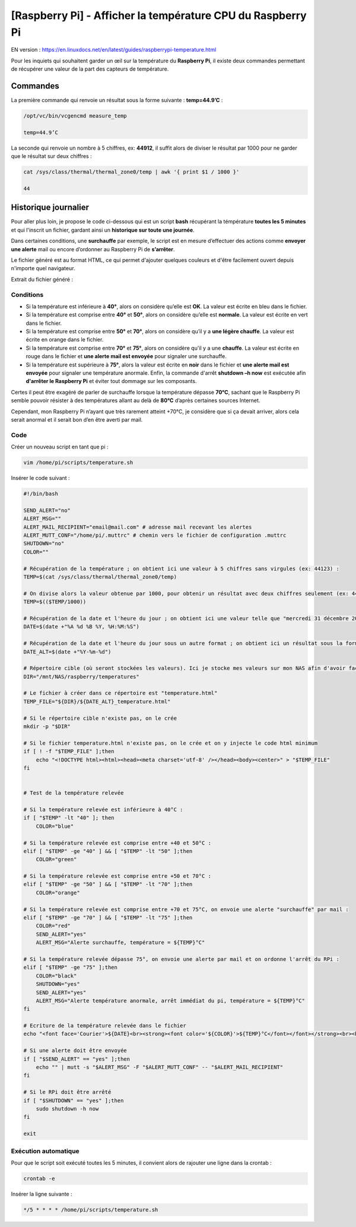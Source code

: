 ===========================================
[Raspberry Pi] - Afficher la température CPU du Raspberry Pi
===========================================

EN version : https://en.linuxdocs.net/en/latest/guides/raspberrypi-temperature.html

Pour les inquiets qui souhaitent garder un œil sur la température du **Raspberry Pi**, il existe deux commandes permettant de récupérer une valeur de la part des capteurs de température.

.. image:: https://raw.githubusercontent.com/lbr38/documentation/main/docs/images/raspberrypi/thermal.png

Commandes
=========

La première commande qui renvoie un résultat sous la forme suivante : **temp=44.9’C** :

..  code-block:: shell

    /opt/vc/bin/vcgencmd measure_temp

    temp=44.9’C

La seconde qui renvoie un nombre à 5 chiffres, ex: **44912**, il suffit alors de diviser le résultat par 1000 pour ne garder que le résultat sur deux chiffres :

..  code-block:: shell

    cat /sys/class/thermal/thermal_zone0/temp | awk '{ print $1 / 1000 }'

    44

Historique journalier
=====================

Pour aller plus loin, je propose le code ci-dessous qui est un script **bash** récupérant la témpérature **toutes les 5 minutes** et qui l'inscrit un fichier, gardant ainsi un **historique sur toute une journée**.

Dans certaines conditions, une **surchauffe** par exemple, le script est en mesure d’effectuer des actions comme **envoyer une alerte** mail ou encore d’ordonner au Raspberry Pi de **s’arrêter**.

Le fichier généré est au format HTML, ce qui permet d'ajouter quelques couleurs et d'être facilement ouvert depuis n'importe quel navigateur.

Extrait du fichier généré :

.. image:: https://raw.githubusercontent.com/lbr38/documentation/main/docs/images/raspberrypi/temp_repport.png

Conditions
----------

.. role:: bluetext
.. role:: greentext
.. role:: orangetext
.. role:: redtext

- Si la température est inférieure à **40°**, alors on considère qu’elle est **OK**. La valeur est écrite en :bluetext:`bleu` dans le fichier.
- Si la température est comprise entre **40°** et **50°**, alors on considère qu’elle est **normale**. La valeur est écrite en :greentext:`vert` dans le fichier.
- Si la température est comprise entre **50°** et **70°**, alors on considère qu’il y a **une légère chauffe**. La valeur est écrite en :orangetext:`orange` dans le fichier.
- Si la température est comprise entre **70°** et **75°**, alors on considère qu'il y a une **chauffe**. La valeur est écrite en :redtext:`rouge` dans le fichier et **une alerte mail est envoyée** pour signaler une surchauffe.
- Si la température est supérieure à **75°**, alors la valeur est écrite en **noir** dans le fichier et **une alerte mail est envoyée** pour signaler une température anormale. Enfin, la commande d'arrêt **shutdown –h now** est exécutée afin **d'arrêter le Raspberry Pi** et éviter tout dommage sur les composants.

Certes il peut être exagéré de parler de surchauffe lorsque la température dépasse **70°C**, sachant que le Raspberry Pi semble pouvoir résister à des températures allant au delà de **80°C** d’après certaines sources Internet.

Cependant, mon Raspberry Pi n’ayant que très rarement atteint +70°C, je considère que si ça devait arriver, alors cela serait anormal et il serait bon d’en être averti par mail.

Code
----

Créer un nouveau script en tant que pi :

..  code-block:: shell

    vim /home/pi/scripts/temperature.sh

Insérer le code suivant :

..  code-block:: shell

    #!/bin/bash

    SEND_ALERT="no"
    ALERT_MSG=""
    ALERT_MAIL_RECIPIENT="email@mail.com" # adresse mail recevant les alertes
    ALERT_MUTT_CONF="/home/pi/.muttrc" # chemin vers le fichier de configuration .muttrc
    SHUTDOWN="no"
    COLOR=""

    # Récupération de la température ; on obtient ici une valeur à 5 chiffres sans virgules (ex: 44123) :
    TEMP=$(cat /sys/class/thermal/thermal_zone0/temp)

    # On divise alors la valeur obtenue par 1000, pour obtenir un résultat avec deux chiffres seulement (ex: 44) :
    TEMP=$(($TEMP/1000))

    # Récupération de la date et l'heure du jour ; on obtient ici une valeur telle que "mercredi 31 décembre 2014, 00:15:01" :
    DATE=$(date +"%A %d %B %Y, %H:%M:%S")

    # Récupération de la date et l'heure du jour sous un autre format ; on obtient ici un résultat sous la forme suivante : AAAA-MM-DD :
    DATE_ALT=$(date +"%Y-%m-%d")

    # Répertoire cible (où seront stockées les valeurs). Ici je stocke mes valeurs sur mon NAS afin d'avoir facilement accès aux fichiers générés :
    DIR="/mnt/NAS/raspberry/temperatures"

    # Le fichier à créer dans ce répertoire est "temperature.html"
    TEMP_FILE="${DIR}/${DATE_ALT}_temperature.html"

    # Si le répertoire cible n'existe pas, on le crée
    mkdir -p "$DIR"

    # Si le fichier temperature.html n'existe pas, on le crée et on y injecte le code html minimum
    if [ ! -f "$TEMP_FILE" ];then
        echo "<!DOCTYPE html><html><head><meta charset='utf-8' /></head><body><center>" > "$TEMP_FILE"
    fi


    # Test de la température relevée

    # Si la température relevée est inférieure à 40°C :
    if [ "$TEMP" -lt "40" ]; then
        COLOR="blue"

    # Si la température relevée est comprise entre +40 et 50°C :
    elif [ "$TEMP" -ge "40" ] && [ "$TEMP" -lt "50" ];then
        COLOR="green"

    # Si la température relevée est comprise entre +50 et 70°C :
    elif [ "$TEMP" -ge "50" ] && [ "$TEMP" -lt "70" ];then
        COLOR="orange"

    # Si la température relevée est comprise entre +70 et 75°C, on envoie une alerte "surchauffe" par mail :
    elif [ "$TEMP" -ge "70" ] && [ "$TEMP" -lt "75" ];then
        COLOR="red"
        SEND_ALERT="yes"
        ALERT_MSG="Alerte surchauffe, température = ${TEMP}°C"

    # Si la température relevée dépasse 75°, on envoie une alerte par mail et on ordonne l'arrêt du RPi :
    elif [ "$TEMP" -ge "75" ];then
        COLOR="black"
        SHUTDOWN="yes"
        SEND_ALERT="yes"
        ALERT_MSG="Alerte température anormale, arrêt immédiat du pi, température = ${TEMP}°C"
    fi

    # Ecriture de la température relevée dans le fichier
    echo "<font face='Courier'>${DATE}<br><strong><font color='${COLOR}'>${TEMP}°C</font></font></strong><br><br>" >> "$TEMP_FILE"

    # Si une alerte doit être envoyée
    if [ "$SEND_ALERT" == "yes" ];then
        echo "" | mutt -s "$ALERT_MSG" -F "$ALERT_MUTT_CONF" -- "$ALERT_MAIL_RECIPIENT"
    fi

    # Si le RPi doit être arrêté
    if [ "$SHUTDOWN" == "yes" ];then
        sudo shutdown -h now
    fi

    exit

Exécution automatique
---------------------

Pour que le script soit exécuté toutes les 5 minutes, il convient alors de rajouter une ligne dans la crontab :

..  code-block:: shell

    crontab -e

Insérer la ligne suivante :

..  code-block:: shell

    */5 * * * * /home/pi/scripts/temperature.sh

.. raw:: html

    <script src="https://giscus.app/client.js"
        data-repo="lbr38/documentation"
        data-repo-id="R_kgDOH7ogDw"
        data-category="Announcements"
        data-category-id="DIC_kwDOH7ogD84CS53q"
        data-mapping="pathname"
        data-strict="1"
        data-reactions-enabled="1"
        data-emit-metadata="0"
        data-input-position="bottom"
        data-theme="light"
        data-lang="fr"
        crossorigin="anonymous"
        async>
    </script>

    <!-- Google tag (gtag.js) -->
    <script async src="https://www.googletagmanager.com/gtag/js?id=G-SS18FTVFFS"></script>
    <script>
        window.dataLayer = window.dataLayer || [];
        function gtag(){dataLayer.push(arguments);}
        gtag('js', new Date());

        gtag('config', 'G-SS18FTVFFS');
    </script>